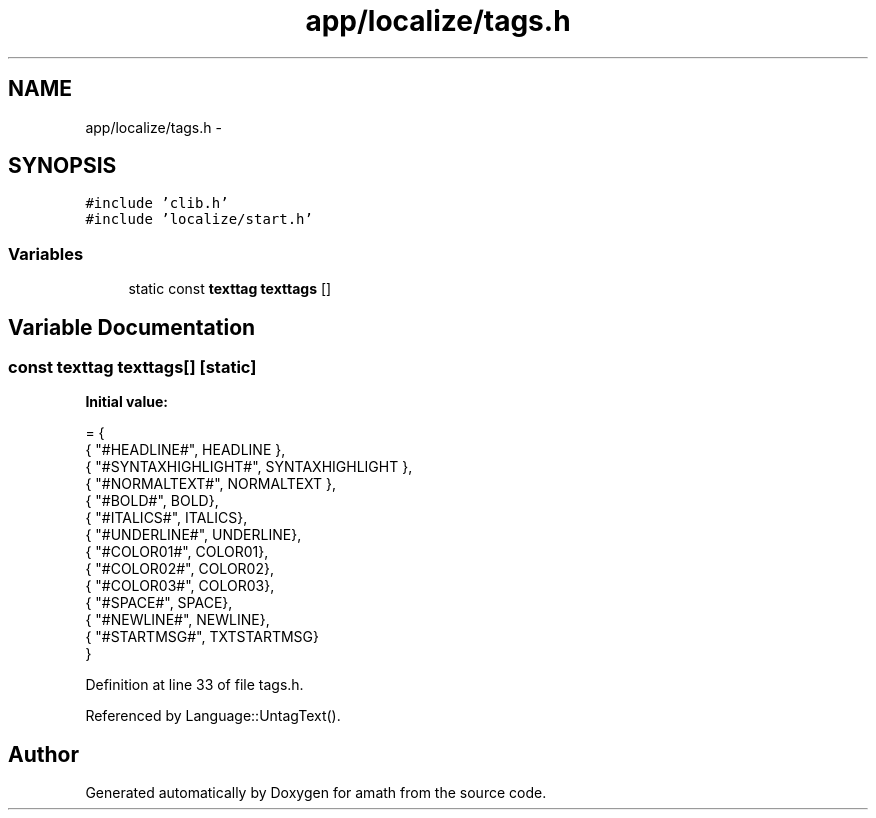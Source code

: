 .TH "app/localize/tags.h" 3 "Sat Jan 21 2017" "Version 1.6.1" "amath" \" -*- nroff -*-
.ad l
.nh
.SH NAME
app/localize/tags.h \- 
.SH SYNOPSIS
.br
.PP
\fC#include 'clib\&.h'\fP
.br
\fC#include 'localize/start\&.h'\fP
.br

.SS "Variables"

.in +1c
.ti -1c
.RI "static const \fBtexttag\fP \fBtexttags\fP []"
.br
.in -1c
.SH "Variable Documentation"
.PP 
.SS "const \fBtexttag\fP texttags[]\fC [static]\fP"
\fBInitial value:\fP
.PP
.nf
= {
    { "#HEADLINE#", HEADLINE },
    { "#SYNTAXHIGHLIGHT#", SYNTAXHIGHLIGHT },
    { "#NORMALTEXT#", NORMALTEXT },
    { "#BOLD#", BOLD},
    { "#ITALICS#", ITALICS},
    { "#UNDERLINE#", UNDERLINE},
    { "#COLOR01#", COLOR01},
    { "#COLOR02#", COLOR02},
    { "#COLOR03#", COLOR03},
    { "#SPACE#", SPACE},
    { "#NEWLINE#", NEWLINE},
    { "#STARTMSG#", TXTSTARTMSG}
}
.fi
.PP
Definition at line 33 of file tags\&.h\&.
.PP
Referenced by Language::UntagText()\&.
.SH "Author"
.PP 
Generated automatically by Doxygen for amath from the source code\&.
